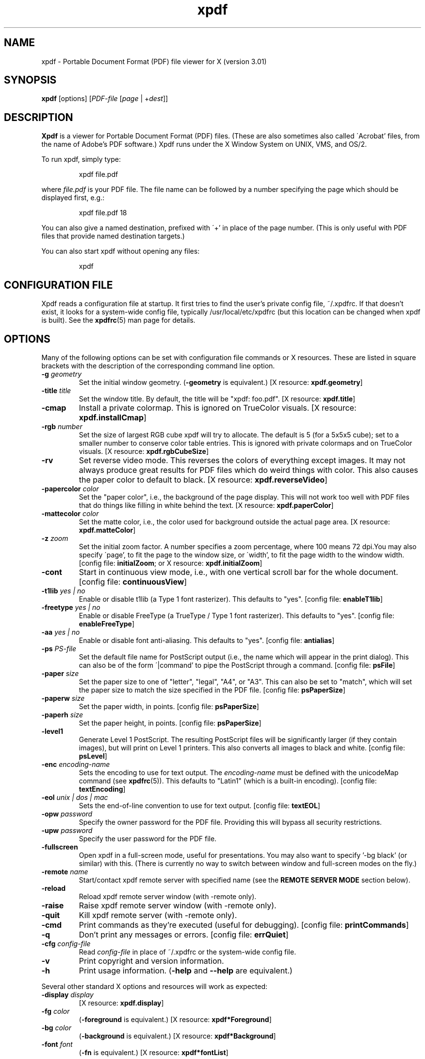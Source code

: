 .\" Copyright 1996-2005 Glyph & Cog, LLC
.TH xpdf 1 "17 August 2005"
.SH NAME
xpdf \- Portable Document Format (PDF) file viewer for X (version 3.01)
.SH SYNOPSIS
.B xpdf
[options]
.RI [ PDF-file
.RI [ page " | +" dest ]]
.SH DESCRIPTION
.B Xpdf
is a viewer for Portable Document Format (PDF) files.  (These are also
sometimes also called \'Acrobat' files, from the name of Adobe's PDF
software.)  Xpdf runs under the X Window System on UNIX, VMS, and
OS/2.
.PP
To run xpdf, simply type:
.PP
.RS
xpdf file.pdf
.RE
.PP
where
.I file.pdf
is your PDF file.  The file name can be followed by a number
specifying the page which should be displayed first, e.g.:
.PP
.RS
xpdf file.pdf 18
.RE
.PP
You can also give a named destination, prefixed with \'+' in place of
the page number.  (This is only useful with PDF files that provide
named destination targets.)
.PP
You can also start xpdf without opening any files:
.PP
.RS
xpdf
.RE
.SH CONFIGURATION FILE
Xpdf reads a configuration file at startup.  It first tries to find
the user's private config file, ~/.xpdfrc.  If that doesn't exist, it
looks for a system-wide config file, typically /usr/local/etc/xpdfrc
(but this location can be changed when xpdf is built).  See the
.BR xpdfrc (5)
man page for details.
.SH OPTIONS
Many of the following options can be set with configuration file
commands or X resources.  These are listed in square brackets with the
description of the corresponding command line option.
.TP
.BI \-g " geometry"
Set the initial window geometry.
.RB ( \-geometry
is equivalent.)
.RB "[X resource: " xpdf.geometry ]
.TP
.BI \-title " title"
Set the window title.  By default, the title will be "xpdf: foo.pdf".
.RB "[X resource: " xpdf.title ]
.TP
.B \-cmap
Install a private colormap.  This is ignored on TrueColor visuals.
.RB "[X resource: " xpdf.installCmap ]
.TP
.BI \-rgb " number"
Set the size of largest RGB cube xpdf will try to allocate.  The
default is 5 (for a 5x5x5 cube); set to a smaller number to conserve
color table entries.  This is ignored with private colormaps and on
TrueColor visuals.
.RB "[X resource: " xpdf.rgbCubeSize ]
.TP
.B \-rv
Set reverse video mode.  This reverses the colors of everything except
images.  It may not always produce great results for PDF files which
do weird things with color.  This also causes the paper color to
default to black.
.RB "[X resource: " xpdf.reverseVideo ]
.TP
.BI \-papercolor " color"
Set the "paper color", i.e., the background of the page display.  This
will not work too well with PDF files that do things like filling in
white behind the text.
.RB "[X resource: " xpdf.paperColor ]
.TP
.BI \-mattecolor " color"
Set the matte color, i.e., the color used for background outside the
actual page area.
.RB "[X resource: " xpdf.matteColor ]
.TP
.BI \-z " zoom"
Set the initial zoom factor.  A number specifies a zoom percentage,
where 100 means 72 dpi.You may also specify \'page', to fit the page
to the window size, or \'width', to fit the page width to the window
width.
.RB "[config file: " initialZoom "; or X resource: " xpdf.initialZoom ]
.TP
.B \-cont
Start in continuous view mode, i.e., with one vertical scroll bar for
the whole document.
.RB "[config file: " continuousView ]
.TP
.BI \-t1lib " yes | no"
Enable or disable t1lib (a Type 1 font rasterizer).  This defaults to
"yes".
.RB "[config file: " enableT1lib ]
.TP
.BI \-freetype " yes | no"
Enable or disable FreeType (a TrueType / Type 1 font rasterizer).
This defaults to "yes".
.RB "[config file: " enableFreeType ]
.TP
.BI \-aa " yes | no"
Enable or disable font anti-aliasing.  This defaults to "yes".
.RB "[config file: " antialias ]
.TP
.BI \-ps " PS-file"
Set the default file name for PostScript output (i.e., the name which
will appear in the print dialog).  This can also be of the form
\'|command' to pipe the PostScript through a command.
.RB "[config file: " psFile ]
.TP
.BI \-paper " size"
Set the paper size to one of "letter", "legal", "A4", or "A3".  This
can also be set to "match", which will set the paper size to match the
size specified in the PDF file.
.RB "[config file: " psPaperSize ]
.TP
.BI \-paperw " size"
Set the paper width, in points.
.RB "[config file: " psPaperSize ]
.TP
.BI \-paperh " size"
Set the paper height, in points.
.RB "[config file: " psPaperSize ]
.TP
.B \-level1
Generate Level 1 PostScript.  The resulting PostScript files will be
significantly larger (if they contain images), but will print on Level
1 printers.  This also converts all images to black and white.
.RB "[config file: " psLevel ]
.TP
.BI \-enc " encoding-name"
Sets the encoding to use for text output.  The
.I encoding\-name
must be defined with the unicodeMap command (see
.BR xpdfrc (5)).
This defaults to "Latin1" (which is a built-in encoding).
.RB "[config file: " textEncoding ]
.TP
.BI \-eol " unix | dos | mac"
Sets the end-of-line convention to use for text output.
.RB "[config file: " textEOL ]
.TP
.BI \-opw " password"
Specify the owner password for the PDF file.  Providing this will
bypass all security restrictions.
.TP
.BI \-upw " password"
Specify the user password for the PDF file.
.TP
.B \-fullscreen
Open xpdf in a full-screen mode, useful for presentations.  You may
also want to specify '-bg black' (or similar) with this.  (There is
currently no way to switch between window and full-screen modes on the
fly.)
.TP
.BI \-remote " name"
Start/contact xpdf remote server with specified name (see the
.B "REMOTE SERVER MODE"
section below).
.TP
.B \-reload
Reload xpdf remote server window (with -remote only).
.TP
.B \-raise
Raise xpdf remote server window (with -remote only).
.TP
.B \-quit
Kill xpdf remote server (with -remote only).
.TP
.B \-cmd
Print commands as they're executed (useful for debugging).
.RB "[config file: " printCommands ]
.TP
.B \-q
Don't print any messages or errors.
.RB "[config file: " errQuiet ]
.TP
.BI \-cfg " config-file"
Read
.I config-file
in place of ~/.xpdfrc or the system-wide config file.
.TP
.B \-v
Print copyright and version information.
.TP
.B \-h
Print usage information.
.RB ( \-help
and
.B \-\-help
are equivalent.)
.PP
Several other standard X options and resources will work as expected:
.TP
.BI \-display " display"
.RB "[X resource: " xpdf.display ]
.TP
.BI \-fg " color"
.RB ( \-foreground
is equivalent.)
.RB "[X resource: " xpdf*Foreground ]
.TP
.BI \-bg " color"
.RB ( \-background
is equivalent.)
.RB "[X resource: " xpdf*Background ]
.TP
.BI \-font " font"
.RB ( \-fn
is equivalent.)
.RB "[X resource: " xpdf*fontList ]
.PP
The color and font options only affect the user interface elements,
not the PDF display (the \'paper').
.PP
The following X resources do not have command line option equivalents:
.TP
.B xpdf.viKeys
Enables the \'h', \'l', \'k' and \'j' keys for left, right, up, and
down scrolling.
.TP
.B xpdf.toolTipEnable
Enables (if set to true) or disables (if set to false) the tool-tips
on the toolbar buttons.
.SH CONTROLS
.SS On-screen controls, at the bottom of the xpdf window
.TP
.B "left/right arrow buttons"
Move to the previous/next page.
.TP
.B "double left/right arrow buttons"
Move backward or forward by ten pages.
.TP
.B "dashed left/right arrow buttons"
Move backward or forward along the history path.
.TP
.B "\'Page' entry box"
Move to a specific page number.  Click in the box to activate it, type
the page number, then hit return.
.TP
.B "zoom popup menu"
Change the zoom factor (see the description of the -z option above).
.TP
.B "binoculars button"
Find a text string.
.TP
.B "print button"
Bring up a dialog for generating a PostScript file.  The dialog has
options to set the pages to be printed and the PostScript file name.
The file name can be \'-' for stdout or \'|command' to pipe the
PostScript through a command, e.g., \'|lpr'.
.TP
.B "\'?' button"
Bring up the \'about xpdf' window.
.TP
.B "link info"
The space between the \'?' and \'Quit' buttons is used to show the URL
or external file name when the mouse is over a link.
.TP
.B "\'Quit' button"
Quit xpdf.
.PP
.SS Menu
Pressing the right mouse button will post a popup menu with the
following commands:
.TP
.B "Open..."
Open a new PDF file via a file requester.
.TP
.B "Open in new window..."
Create a new window and open a new PDF file via a file requester.
.TP
.B "Reload"
Reload the current PDF file.  Note that Xpdf will reload the file
automatically (on a page change or redraw) if it has changed since it
was last loaded.
.TP
.B "Save as..."
Save the current file via a file requester.
.TP
.B "Continuous view"
Toggles between single page and continuous view modes.
.TP
.B "Rotate counterclockwise"
Rotate the page 90 degrees counterclockwise.
.TP
.B "Rotate clockwise"
Rotate the page 90 degrees clockwise.  The two rotate commands are
intended primarily for PDF files where the rotation isn't correctly
specified in the file.
.TP
.B "Close"
Close the current window.  If this is the only open window, the
document is closed, but the window is left open (i.e., this menu
command won't quit xpdf).
.TP
.B "Quit"
Quit xpdf.
.PP
.SS Outline
If the PDF contains an outline (a.k.a., bookmarks), there will be an
outline pane on the left side of the window.  The width of the outline
pane is adjustable with a vertical split bar via the knob near its
bottom end.
.PP
.SS Text selection
Dragging the mouse with the left button held down will highlight an
arbitrary rectangle.  Any text inside this rectangle will be copied to
the X selection buffer.
.PP
.SS Links
Clicking on a hyperlink will jump to the link's destination.  A link
to another PDF document will make xpdf load that document.  A
\'launch' link to an executable program will display a dialog, and if
you click \'ok', execute the program.  URL links call an external
command (see the
.B WEB BROWSERS
section below).
.PP
.SS Panning
Dragging the mouse with the middle button held down pans the window.
.PP
.SS Key bindings
.TP
.B o
Open a new PDF file via a file requester.
.TP
.B r
Reload the current PDF file.  Note that Xpdf will reload the file
automatically (on a page change or redraw) if it has changed since it
was last loaded.
.TP
.B control-L
Redraw the current page.
.TP
.B control-W
Close the current window.
.TP
.B f or control-F
Find a text string.
.TP
.B control-G
Find next occurrence.
.TP
.B control-P
Print.
.TP
.B n
Move to the next page.  Scrolls to the top of the page, unless scroll
lock is turned on.
.TP
.B p
Move to the previous page.  Scrolls to the top of the page, unless
scroll lock is turned on.
.TP
.BR <Space> " or " <PageDown> " or " <Next>
Scroll down on the current page; if already at bottom, move to next
page.
.TP
.BR <Backspace> " or " <Delete> " or " <PageUp> " or " <Previous>
Scroll up on the current page; if already at top, move to previous
page.
.TP
.B v
Move forward along the history path.
.TP
.B b
Move backward along the history path.
.TP
.B <Home>
Scroll to top of current page.
.TP
.B <End>
Scroll to bottom of current page.
.TP
.B control-<Home>
Scroll to first page of document.
.TP
.B control-<End>
Scroll to last page of document.
.TP
.B arrows
Scroll the current page.
.TP
.B g
Activate the page number text field ("goto page").
.TP
.B 0
Set the zoom factor to 125%.
.TP
.B +
Zoom in (increment the zoom factor by 1).
.TP
.B -
Zoom out (decrement the zoom factor by 1).
.TP
.B z
Set the zoom factor to 'page' (fit page to window).
.TP
.B w
Set the zoom factor to 'width' (fit page width to window).
.TP
.B q
Quit xpdf.
.SH "WEB BROWSERS"
If you want to run xpdf automatically from netscape or mosaic (and
probably other browsers) when you click on a link to a PDF file, you
need to edit (or create) the files
.I .mime.types
and
.I .mailcap
in your home directory.  In
.I .mime.types
add the line:
.PP
.RS
application/pdf pdf
.RE
.PP
In
.I .mailcap
add the lines:
.PP
.RS
# Use xpdf to view PDF files.
.RE
.RS
application/pdf; xpdf -q %s
.RE
.PP
Make sure that xpdf is on your executable search path.
.PP
When you click on a URL link in a PDF file, xpdf will execute the
command specified by the urlCommand config file option, replacing an
occurrence of \'%s' with the URL.  For example, to call netscape with
the URL, add this line to your config file:
.PP
.RS
urlCommand "netscape -remote 'openURL(%s)'"
.RE
.SH "REMOTE SERVER MODE"
Xpdf can be started in remote server mode by specifying a server name
(in addition to the file name and page number).  For example:
.PP
.RS
xpdf -remote myServer file.pdf
.RE
.PP
If there is currently no xpdf running in server mode with the name
\'myServer', a new xpdf window will be opened.  If another command:
.PP
.RS
xpdf -remote myServer another.pdf 9
.RE
.PP
is issued, a new copy of xpdf will not be started.  Instead, the first
xpdf (the server) will load
.I another.pdf
and display page nine.  If the file name is the same:
.PP
.RS
xpdf -remote myServer another.pdf 4
.RE
.PP
the xpdf server will simply display the specified page.
.PP
The -raise option tells the server to raise its window; it can be
specified with or without a file name and page number.
.PP
The -quit option tells the server to close its window and exit.
.SH EXIT CODES
The Xpdf tools use the following exit codes:
.TP
0
No error.
.TP
1
Error opening a PDF file.
.TP
2
Error opening an output file.
.TP
3
Error related to PDF permissions.
.TP
99
Other error.
.SH AUTHOR
The xpdf software and documentation are copyright 1996-2005 Glyph &
Cog, LLC.
.SH "SEE ALSO"
.BR pdftops (1),
.BR pdftotext (1),
.BR pdfinfo (1),
.BR pdffonts (1),
.BR pdftoppm (1),
.BR pdfimages (1),
.BR xpdfrc (5)
.br
.B http://www.foolabs.com/xpdf/
